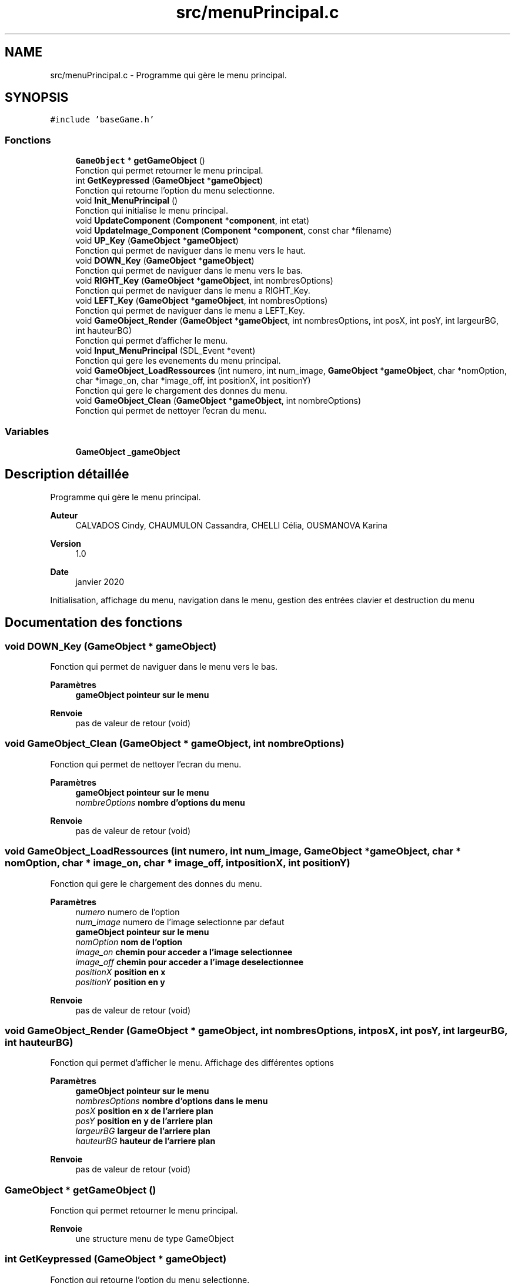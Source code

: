 .TH "src/menuPrincipal.c" 3 "Lundi 4 Mai 2020" "Version 0.2" "Beauty Savior" \" -*- nroff -*-
.ad l
.nh
.SH NAME
src/menuPrincipal.c \- Programme qui gère le menu principal\&.  

.SH SYNOPSIS
.br
.PP
\fC#include 'baseGame\&.h'\fP
.br

.SS "Fonctions"

.in +1c
.ti -1c
.RI "\fBGameObject\fP * \fBgetGameObject\fP ()"
.br
.RI "Fonction qui permet retourner le menu principal\&. "
.ti -1c
.RI "int \fBGetKeypressed\fP (\fBGameObject\fP *\fBgameObject\fP)"
.br
.RI "Fonction qui retourne l'option du menu selectionne\&. "
.ti -1c
.RI "void \fBInit_MenuPrincipal\fP ()"
.br
.RI "Fonction qui initialise le menu principal\&. "
.ti -1c
.RI "void \fBUpdateComponent\fP (\fBComponent\fP *\fBcomponent\fP, int etat)"
.br
.ti -1c
.RI "void \fBUpdateImage_Component\fP (\fBComponent\fP *\fBcomponent\fP, const char *filename)"
.br
.ti -1c
.RI "void \fBUP_Key\fP (\fBGameObject\fP *\fBgameObject\fP)"
.br
.RI "Fonction qui permet de naviguer dans le menu vers le haut\&. "
.ti -1c
.RI "void \fBDOWN_Key\fP (\fBGameObject\fP *\fBgameObject\fP)"
.br
.RI "Fonction qui permet de naviguer dans le menu vers le bas\&. "
.ti -1c
.RI "void \fBRIGHT_Key\fP (\fBGameObject\fP *\fBgameObject\fP, int nombresOptions)"
.br
.RI "Fonction qui permet de naviguer dans le menu a RIGHT_Key\&. "
.ti -1c
.RI "void \fBLEFT_Key\fP (\fBGameObject\fP *\fBgameObject\fP, int nombresOptions)"
.br
.RI "Fonction qui permet de naviguer dans le menu a LEFT_Key\&. "
.ti -1c
.RI "void \fBGameObject_Render\fP (\fBGameObject\fP *\fBgameObject\fP, int nombresOptions, int posX, int posY, int largeurBG, int hauteurBG)"
.br
.RI "Fonction qui permet d'afficher le menu\&. "
.ti -1c
.RI "void \fBInput_MenuPrincipal\fP (SDL_Event *event)"
.br
.RI "Fonction qui gere les evenements du menu principal\&. "
.ti -1c
.RI "void \fBGameObject_LoadRessources\fP (int numero, int num_image, \fBGameObject\fP *\fBgameObject\fP, char *nomOption, char *image_on, char *image_off, int positionX, int positionY)"
.br
.RI "Fonction qui gere le chargement des donnes du menu\&. "
.ti -1c
.RI "void \fBGameObject_Clean\fP (\fBGameObject\fP *\fBgameObject\fP, int nombreOptions)"
.br
.RI "Fonction qui permet de nettoyer l'ecran du menu\&. "
.in -1c
.SS "Variables"

.in +1c
.ti -1c
.RI "\fBGameObject\fP \fB_gameObject\fP"
.br
.in -1c
.SH "Description détaillée"
.PP 
Programme qui gère le menu principal\&. 


.PP
\fBAuteur\fP
.RS 4
CALVADOS Cindy, CHAUMULON Cassandra, CHELLI Célia, OUSMANOVA Karina 
.RE
.PP
\fBVersion\fP
.RS 4
1\&.0 
.RE
.PP
\fBDate\fP
.RS 4
janvier 2020
.RE
.PP
Initialisation, affichage du menu, navigation dans le menu, gestion des entrées clavier et destruction du menu 
.SH "Documentation des fonctions"
.PP 
.SS "void DOWN_Key (\fBGameObject\fP * gameObject)"

.PP
Fonction qui permet de naviguer dans le menu vers le bas\&. 
.PP
\fBParamètres\fP
.RS 4
\fI\fBgameObject\fP\fP pointeur sur le menu 
.RE
.PP
\fBRenvoie\fP
.RS 4
pas de valeur de retour (void) 
.RE
.PP

.SS "void GameObject_Clean (\fBGameObject\fP * gameObject, int nombreOptions)"

.PP
Fonction qui permet de nettoyer l'ecran du menu\&. 
.PP
\fBParamètres\fP
.RS 4
\fI\fBgameObject\fP\fP pointeur sur le menu 
.br
\fInombreOptions\fP nombre d'options du menu 
.RE
.PP
\fBRenvoie\fP
.RS 4
pas de valeur de retour (void) 
.RE
.PP

.SS "void GameObject_LoadRessources (int numero, int num_image, \fBGameObject\fP * gameObject, char * nomOption, char * image_on, char * image_off, int positionX, int positionY)"

.PP
Fonction qui gere le chargement des donnes du menu\&. 
.PP
\fBParamètres\fP
.RS 4
\fInumero\fP numero de l'option 
.br
\fInum_image\fP numero de l'image selectionne par defaut 
.br
\fI\fBgameObject\fP\fP pointeur sur le menu 
.br
\fInomOption\fP nom de l'option 
.br
\fIimage_on\fP chemin pour acceder a l'image selectionnee 
.br
\fIimage_off\fP chemin pour acceder a l'image deselectionnee 
.br
\fIpositionX\fP position en x 
.br
\fIpositionY\fP position en y 
.RE
.PP
\fBRenvoie\fP
.RS 4
pas de valeur de retour (void) 
.RE
.PP

.SS "void GameObject_Render (\fBGameObject\fP * gameObject, int nombresOptions, int posX, int posY, int largeurBG, int hauteurBG)"

.PP
Fonction qui permet d'afficher le menu\&. Affichage des différentes options 
.PP
\fBParamètres\fP
.RS 4
\fI\fBgameObject\fP\fP pointeur sur le menu 
.br
\fInombresOptions\fP nombre d'options dans le menu 
.br
\fIposX\fP position en x de l'arriere plan 
.br
\fIposY\fP position en y de l'arriere plan 
.br
\fIlargeurBG\fP largeur de l'arriere plan 
.br
\fIhauteurBG\fP hauteur de l'arriere plan 
.RE
.PP
\fBRenvoie\fP
.RS 4
pas de valeur de retour (void) 
.RE
.PP

.SS "\fBGameObject\fP * getGameObject ()"

.PP
Fonction qui permet retourner le menu principal\&. 
.PP
\fBRenvoie\fP
.RS 4
une structure menu de type GameObject 
.RE
.PP

.SS "int GetKeypressed (\fBGameObject\fP * gameObject)"

.PP
Fonction qui retourne l'option du menu selectionne\&. 
.PP
\fBParamètres\fP
.RS 4
\fI\fBgameObject\fP\fP pointeur sur le menu 
.RE
.PP
\fBRenvoie\fP
.RS 4
un entier correspondant au numero de l'option selectionnee 
.RE
.PP

.SS "void Init_MenuPrincipal ()"

.PP
Fonction qui initialise le menu principal\&. 
.PP
\fBRenvoie\fP
.RS 4
pas de valeur de retour (void) 
.RE
.PP

.SS "void Input_MenuPrincipal (SDL_Event * event)"

.PP
Fonction qui gere les evenements du menu principal\&. Gestion des entrees clavier de l'utilisateur 
.PP
\fBParamètres\fP
.RS 4
\fIevent\fP evenement 
.RE
.PP
\fBRenvoie\fP
.RS 4
pas de valeur de retour (void) 
.RE
.PP

.SS "void LEFT_Key (\fBGameObject\fP * gameObject, int nombresOptions)"

.PP
Fonction qui permet de naviguer dans le menu a LEFT_Key\&. 
.PP
\fBParamètres\fP
.RS 4
\fI\fBgameObject\fP\fP pointeur sur le menu 
.br
\fInombresOptions\fP nombre d'options 
.RE
.PP
\fBRenvoie\fP
.RS 4
pas de valeur de retour (void) 
.RE
.PP

.SS "void RIGHT_Key (\fBGameObject\fP * gameObject, int nombresOptions)"

.PP
Fonction qui permet de naviguer dans le menu a RIGHT_Key\&. 
.PP
\fBParamètres\fP
.RS 4
\fI\fBgameObject\fP\fP Pointeur sur le \fBgameObject\fP 
.br
\fInombresOptions\fP Nombre de components utilisés 
.RE
.PP
\fBRenvoie\fP
.RS 4
pas de valeur de retour (void) 
.RE
.PP

.SS "void UP_Key (\fBGameObject\fP * gameObject)"

.PP
Fonction qui permet de naviguer dans le menu vers le haut\&. 
.PP
\fBParamètres\fP
.RS 4
\fI\fBgameObject\fP\fP pointeur sur le menu 
.RE
.PP
\fBRenvoie\fP
.RS 4
pas de valeur de retour (void) 
.RE
.PP

.SS "void UpdateComponent (\fBComponent\fP * component, int etat)"
fonction de mise à jour du component d'un \fBgameObject\fP 
.SS "void UpdateImage_Component (\fBComponent\fP * component, const char * filename)"
fonction de mise à jour d'image du component d'un \fBgameObject\fP 
.SH "Documentation des variables"
.PP 
.SS "\fBGameObject\fP _gameObject"
Structure de type GameObject 
.SH "Auteur"
.PP 
Généré automatiquement par Doxygen pour Beauty Savior à partir du code source\&.
